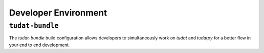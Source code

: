 
Developer Environment
=====================

``tudat-bundle``
----------------

.. link-button:: http://bit.ly/tudat-bundle
    :classes: btn-outline-primary btn-block
    :text: Tudat Developer Environment

The `tudat-bundle` build configuration allows developers to simultaneously
work on `tudat` and `tudatpy` for a better flow in your end to end development.
